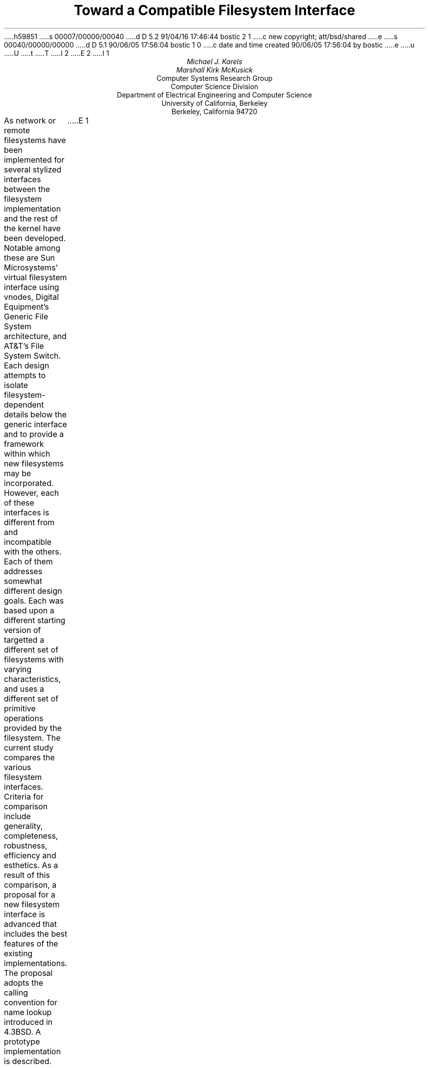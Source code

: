 h59851
s 00007/00000/00040
d D 5.2 91/04/16 17:46:44 bostic 2 1
c new copyright; att/bsd/shared
e
s 00040/00000/00000
d D 5.1 90/06/05 17:56:04 bostic 1 0
c date and time created 90/06/05 17:56:04 by bostic
e
u
U
t
T
I 2
.\" Copyright (c) 1986 The Regents of the University of California.
.\" All rights reserved.
.\"
.\" %sccs.include.redist.man%
.\"
.\"	%W% (Berkeley) %G%
.\"
E 2
I 1
.TL
Toward a Compatible Filesystem Interface
.AU
Michael J. Karels
Marshall Kirk McKusick
.AI
Computer Systems Research Group
Computer Science Division
Department of Electrical Engineering and Computer Science
University of California, Berkeley
Berkeley, California  94720
.LP
As network or remote filesystems have been implemented for
.UX ,
several stylized interfaces between the filesystem implementation
and the rest of the kernel have been developed.
Notable among these are Sun Microsystems' virtual filesystem interface
using vnodes, Digital Equipment's Generic File System architecture,
and AT&T's File System Switch.
Each design attempts to isolate filesystem-dependent details
below the generic interface and to provide a framework within which
new filesystems may be incorporated.
However, each of these interfaces is different from
and incompatible with the others.
Each of them addresses somewhat different design goals.
Each was based upon a different starting version of
.UX ,
targetted a different set of filesystems with varying characteristics,
and uses a different set of primitive operations provided by the filesystem.
The current study compares the various filesystem interfaces.
Criteria for comparison include generality, completeness, robustness,
efficiency and esthetics.
As a result of this comparison, a proposal for a new filesystem interface
is advanced that includes the best features of the existing implementations.
The proposal adopts the calling convention for name lookup introduced
in 4.3BSD.
A prototype implementation is described.
This proposal and the rationale underlying its development
have been presented to major software vendors
as an early step toward convergence upon a compatible filesystem interface.
E 1
